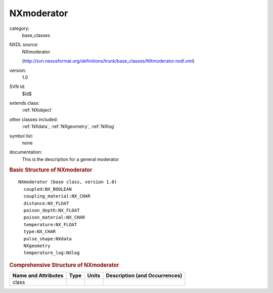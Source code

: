 ..  _NXmoderator:

###########
NXmoderator
###########

.. index::  ! . NXDL base_classes; NXmoderator

category:
    base_classes

NXDL source:
    NXmoderator
    
    (http://svn.nexusformat.org/definitions/trunk/base_classes/NXmoderator.nxdl.xml)

version:
    1.0

SVN Id:
    $Id$

extends class:
    :ref:`NXobject`

other classes included:
    :ref:`NXdata`, :ref:`NXgeometry`, :ref:`NXlog`

symbol list:
    none

documentation:
    This is the description for a general moderator
    


.. rubric:: Basic Structure of **NXmoderator**

::

    NXmoderator (base class, version 1.0)
      coupled:NX_BOOLEAN
      coupling_material:NX_CHAR
      distance:NX_FLOAT
      poison_depth:NX_FLOAT
      poison_material:NX_CHAR
      temperature:NX_FLOAT
      type:NX_CHAR
      pulse_shape:NXdata
      NXgeometry
      temperature_log:NXlog
    

.. rubric:: Comprehensive Structure of **NXmoderator**


=====================  ========  =========  ===================================
Name and Attributes    Type      Units      Description (and Occurrences)
=====================  ========  =========  ===================================
class                  ..        ..         ..
=====================  ========  =========  ===================================
        
